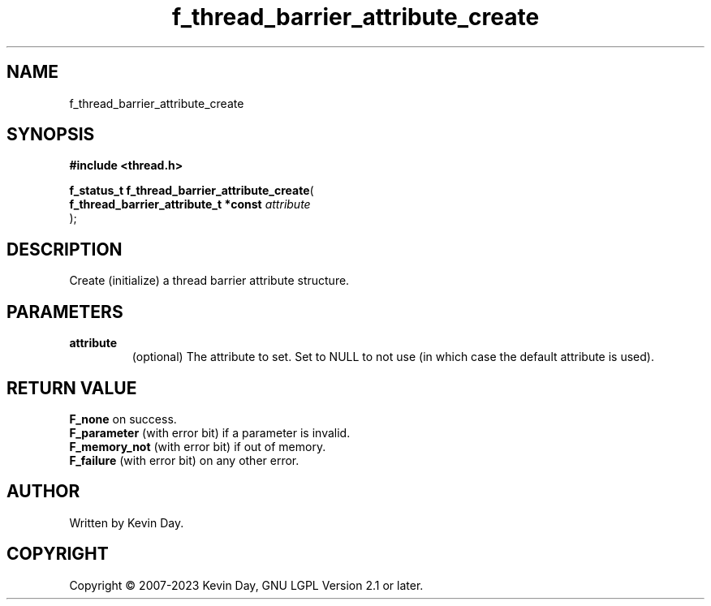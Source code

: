 .TH f_thread_barrier_attribute_create "3" "July 2023" "FLL - Featureless Linux Library 0.6.6" "Library Functions"
.SH "NAME"
f_thread_barrier_attribute_create
.SH SYNOPSIS
.nf
.B #include <thread.h>
.sp
\fBf_status_t f_thread_barrier_attribute_create\fP(
    \fBf_thread_barrier_attribute_t *const \fP\fIattribute\fP
);
.fi
.SH DESCRIPTION
.PP
Create (initialize) a thread barrier attribute structure.
.SH PARAMETERS
.TP
.B attribute
(optional) The attribute to set. Set to NULL to not use (in which case the default attribute is used).

.SH RETURN VALUE
.PP
\fBF_none\fP on success.
.br
\fBF_parameter\fP (with error bit) if a parameter is invalid.
.br
\fBF_memory_not\fP (with error bit) if out of memory.
.br
\fBF_failure\fP (with error bit) on any other error.
.SH AUTHOR
Written by Kevin Day.
.SH COPYRIGHT
.PP
Copyright \(co 2007-2023 Kevin Day, GNU LGPL Version 2.1 or later.
